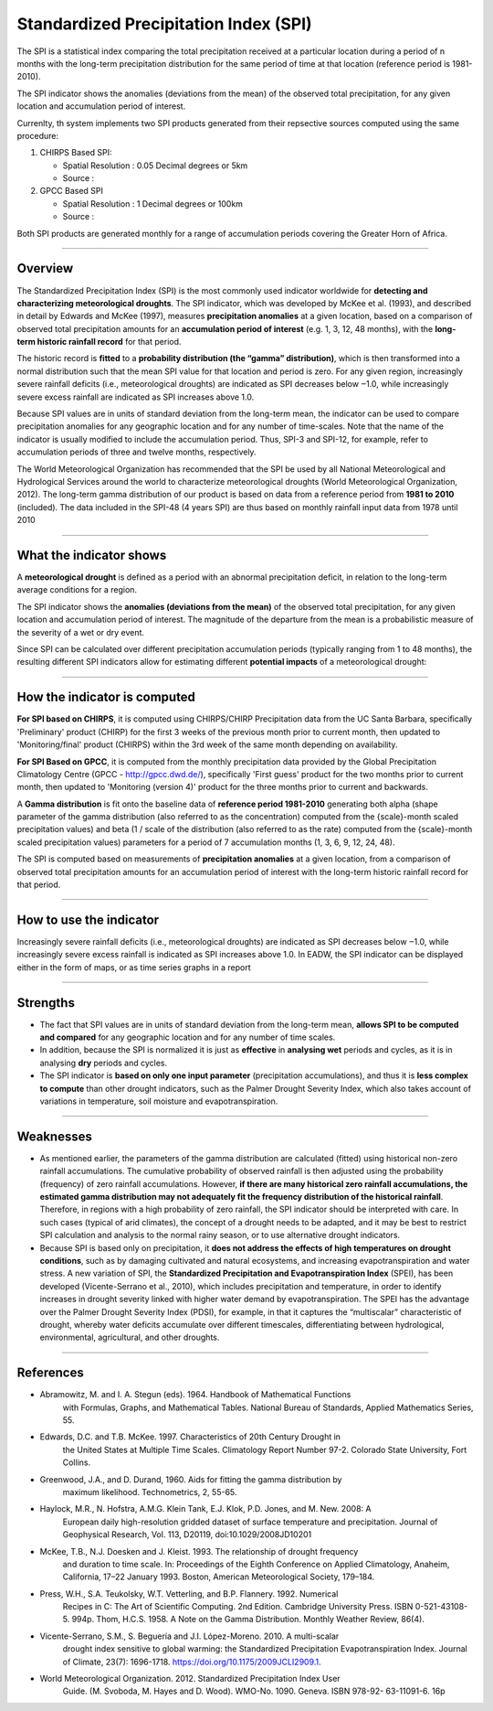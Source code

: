 Standardized Precipitation Index (SPI)
=======================================

The SPI is a statistical index comparing the total precipitation received at a particular location during a period of n months with the long-term precipitation distribution for the same period of time at that location (reference period is 1981-2010).

.. image:: ../_static/background/timeseries_spi.png
   :align: center


The SPI indicator shows the anomalies (deviations from the mean) of the observed total precipitation, for any given location and accumulation period of interest.

Currenlty, th system implements two SPI products generated from their repsective sources computed using the same procedure:
 
1. CHIRPS Based SPI:
   
   - Spatial Resolution : 0.05 Decimal degrees or 5km
   
   - Source :
  
2. GPCC Based SPI
   
   - Spatial Resolution : 1 Decimal degrees or 100km
   
   - Source :

Both SPI products are generated monthly for a range of accumulation periods covering the Greater Horn of Africa.

----------

Overview
_____________________

The Standardized Precipitation Index (SPI) is the most commonly used indicator
worldwide for **detecting and characterizing meteorological droughts**. The SPI
indicator, which was developed by McKee et al. (1993), and described in detail by
Edwards and McKee (1997), measures **precipitation anomalies** at a given location,
based on a comparison of observed total precipitation amounts for an **accumulation
period of interest** (e.g. 1, 3, 12, 48 months), with the **long-term historic rainfall record**
for that period.

The historic record is **fitted** to a **probability distribution (the “gamma” distribution)**,
which is then transformed into a normal distribution such that the mean SPI value for
that location and period is zero. For any given region, increasingly severe rainfall
deficits (i.e., meteorological droughts) are indicated as SPI decreases below ‒1.0, while
increasingly severe excess rainfall are indicated as SPI increases above 1.0.

Because SPI values are in units of standard deviation from the long-term mean, the
indicator can be used to compare precipitation anomalies for any geographic location
and for any number of time-scales. Note that the name of the indicator is usually
modified to include the accumulation period. Thus, SPI-3 and SPI-12, for example, refer
to accumulation periods of three and twelve months, respectively.

The World Meteorological Organization has recommended that the SPI be used by all
National Meteorological and Hydrological Services around the world to characterize
meteorological droughts (World Meteorological Organization, 2012). The long-term
gamma distribution of our product is based on data from a reference period from
**1981 to 2010** (included). The data included in the SPI-48 (4 years SPI) are thus based on
monthly rainfall input data from 1978 until 2010

----------

What the indicator shows
________________________________________

A **meteorological drought** is defined as a period with an abnormal precipitation
deficit, in relation to the long-term average conditions for a region.

The SPI indicator shows the **anomalies (deviations from the mean)** of the observed
total precipitation, for any given location and accumulation period of interest. The
magnitude of the departure from the mean is a probabilistic measure of the severity
of a wet or dry event.

Since SPI can be calculated over different precipitation accumulation periods (typically
ranging from 1 to 48 months), the resulting different SPI indicators allow for estimating
different **potential impacts** of a meteorological drought:

.. image:: ../_static/background/spi_accumulations.png
   :align: center


----------

How the indicator is computed
_________________________________________

**For SPI based on CHIRPS**, it is computed using CHIRPS/CHIRP Precipitation data from the UC Santa
Barbara, specifically 'Preliminary' product (CHIRP) for the first 3 weeks of the
previous month prior to current month, then updated to 'Monitoring/final' product
(CHIRPS) within the 3rd week of the same month depending on availability.

**For SPI Based on GPCC**, it is computed from the monthly precipitation data provided by the Global 
Precipitation Climatology Centre (GPCC - http://gpcc.dwd.de/), specifically 'First guess' product 
for the two months prior to current month, then updated to 'Monitoring (version 4)' product for 
the three months prior to current and backwards.

A **Gamma distribution** is fit onto the baseline data of **reference period 1981-2010**
generating both alpha (shape parameter of the gamma distribution (also referred to
as the concentration) computed from the {scale}-month scaled precipitation values)
and beta (1 / scale of the distribution (also referred to as the rate) computed from the
{scale}-month scaled precipitation values) parameters for a period of 7 accumulation
months (1, 3, 6, 9, 12, 24, 48).

The SPI is computed based on measurements of **precipitation anomalies** at a given
location, from a comparison of observed total precipitation amounts for an
accumulation period of interest with the long-term historic rainfall record for that
period.

----------

How to use the indicator
_________________________________________

Increasingly severe rainfall deficits (i.e., meteorological droughts) are indicated as SPI
decreases below ‒1.0, while increasingly severe excess rainfall is indicated as SPI
increases above 1.0. In EADW, the SPI indicator can be displayed either in the form of
maps, or as time series graphs in a report

.. image:: ../_static/background/spi_legend.png
   :align: center

----------

Strengths
_________________________________________

- The fact that SPI values are in units of standard deviation from the long-term
  mean, **allows SPI to be computed and compared** for any geographic location and
  for any number of time scales.

- In addition, because the SPI is normalized it is just as **effective** in **analysing wet**
  periods and cycles, as it is in analysing **dry** periods and cycles.

- The SPI indicator is **based on only one input parameter** (precipitation
  accumulations), and thus it is **less complex to compute** than other drought
  indicators, such as the Palmer Drought Severity Index, which also takes account of
  variations in temperature, soil moisture and evapotranspiration.

----------

Weaknesses
_________________________________________

- As mentioned earlier, the parameters of the gamma distribution are calculated
  (fitted) using historical non-zero rainfall accumulations. The cumulative probability
  of observed rainfall is then adjusted using the probability (frequency) of zero
  rainfall accumulations. However, **if there are many historical zero rainfall
  accumulations, the estimated gamma distribution may not adequately fit the
  frequency distribution of the historical rainfall**. Therefore, in regions with a high
  probability of zero rainfall, the SPI indicator should be interpreted with care. In
  such cases (typical of arid climates), the concept of a drought needs to be
  adapted, and it may be best to restrict SPI calculation and analysis to the normal
  rainy season, or to use alternative drought indicators.

- Because SPI is based only on precipitation, it **does not address the effects of high
  temperatures on drought conditions**, such as by damaging cultivated and natural
  ecosystems, and increasing evapotranspiration and water stress. A new variation
  of SPI, the **Standardized Precipitation and Evapotranspiration Index** (SPEI), 
  has been developed (Vicente-Serrano et al., 2010), which includes precipitation and 
  temperature, in order to identify increases in drought severity linked with higher
  water demand by evapotranspiration. The SPEI has the advantage over the Palmer Drought Severity Index (PDSI), for example, in that it captures the “multiscalar” 
  characteristic of drought, whereby water deficits accumulate over different timescales, 
  differentiating between hydrological, environmental, agricultural, and other droughts.

----------

References
________________________

- Abramowitz, M. and I. A. Stegun (eds). 1964. Handbook of Mathematical Functions
    with Formulas, Graphs, and Mathematical Tables. National Bureau of Standards,
    Applied Mathematics Series, 55.
- Edwards, D.C. and T.B. McKee. 1997. Characteristics of 20th Century Drought in
    the United States at Multiple Time Scales. Climatology Report Number 97-2.
    Colorado State University, Fort Collins.
- Greenwood, J.A., and D. Durand, 1960. Aids for fitting the gamma distribution by
    maximum likelihood. Technometrics, 2, 55-65.
- Haylock, M.R., N. Hofstra, A.M.G. Klein Tank, E.J. Klok, P.D. Jones, and M. New. 2008: A
    European daily high-resolution gridded dataset of surface temperature and
    precipitation. Journal of Geophysical Research, Vol. 113, D20119,
    doi:10.1029/2008JD10201
- McKee, T.B., N.J. Doesken and J. Kleist. 1993. The relationship of drought frequency
    and duration to time scale. In: Proceedings of the Eighth Conference on Applied
    Climatology, Anaheim, California, 17–22 January 1993. Boston, American
    Meteorological Society, 179–184.
- Press, W.H., S.A. Teukolsky, W.T. Vetterling, and B.P. Flannery. 1992. Numerical
    Recipes in C: The Art of Scientific Computing. 2nd Edition. Cambridge University
    Press. ISBN 0-521-43108-5. 994p.
    Thom, H.C.S. 1958. A Note on the Gamma Distribution. Monthly Weather Review,
    86(4).
- Vicente-Serrano, S.M., S. Beguería and J.I. López-Moreno. 2010. A multi-scalar
    drought index sensitive to global warming: the Standardized Precipitation
    Evapotranspiration Index. Journal of Climate, 23(7): 1696-1718.
    https://doi.org/10.1175/2009JCLI2909.1.
- World Meteorological Organization. 2012. Standardized Precipitation Index User
    Guide. (M. Svoboda, M. Hayes and D. Wood). WMO-No. 1090. Geneva. ISBN 978-92-
    63-11091-6. 16p



